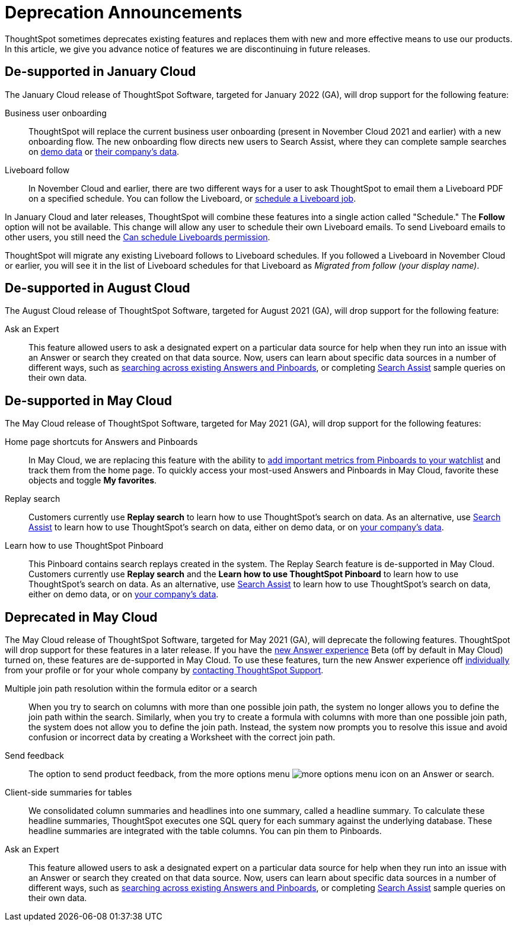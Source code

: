 = Deprecation Announcements
:last_updated: 12/01/2021
:linkattrs:
:experimental:
:page-aliases: /release/deprecation.adoc

ThoughtSpot sometimes deprecates existing features and replaces them with new and more effective means to use our products.
In this article, we give you advance notice of features we are discontinuing in future releases.

////
Use following notes above feature that is deprecated. Send a link back to this document for a fuller description.
{% include deprecation.html content="This feature is now deprecated. You may not use it starting with release 7.1. For details, see Deprecation Announcements." %}
////

== De-supported in January Cloud

The January Cloud release of ThoughtSpot Software, targeted for January 2022 (GA), will drop support for the following feature:

Business user onboarding::
ThoughtSpot will replace the current business user onboarding (present in November Cloud 2021 and earlier) with a new onboarding flow.
The new onboarding flow directs new users to Search Assist, where they can complete sample searches on xref:search-assist.adoc[demo data] or xref:search-assist-coach.adoc[their company's data].
Liveboard follow::
In November Cloud and earlier, there are two different ways for a user to ask ThoughtSpot to email them a Liveboard PDF on a specified schedule.
You can follow the Liveboard, or xref:liveboard-schedule.adoc[schedule a Liveboard job].

In January Cloud and later releases, ThoughtSpot will combine these features into a single action called "Schedule." The *Follow* option will not be available.
This change will allow any user to schedule their own Liveboard emails.
To send Liveboard emails to other users, you still need the xref:privileges-end-user.adoc#schedule-pinboards[Can schedule Liveboards permission].

ThoughtSpot will migrate any existing Liveboard follows to Liveboard schedules.
If you followed a Liveboard in November Cloud or earlier, you will see it in the list of Liveboard schedules for that Liveboard as _Migrated from follow (your display name)_.+++</dlentry>+++

[#de-support-august-cloud]
== De-supported in August Cloud

The August Cloud release of ThoughtSpot Software, targeted for August 2021 (GA), will drop support for the following feature:

Ask an Expert::
This feature allowed users to ask a designated expert on a particular data source for help when they run into an issue with an Answer or search they created on that data source.
Now, users can learn about specific data sources in a number of different ways, such as xref:search-answers.adoc[searching across existing Answers and Pinboards], or completing xref:search-assist-coach.adoc[Search Assist] sample queries on their own data.

[#de-support-may-cloud]
== De-supported in May Cloud

The May Cloud release of ThoughtSpot Software, targeted for May 2021 (GA), will drop support for the following features:

Home page shortcuts for Answers and Pinboards::
In May Cloud, we are replacing this feature with the ability to xref:thoughtspot-one-homepage.adoc#quick-links[add important metrics from Pinboards to your watchlist] and track them from the home page.
To quickly access your most-used Answers and Pinboards in May Cloud, favorite these objects and toggle *My favorites*.
Replay search::
Customers currently use *Replay search* to learn how to use ThoughtSpot's search on data.
As an alternative, use xref:search-assist.adoc[Search Assist] to learn how to use ThoughtSpot's search on data, either on demo data, or on xref:search-assist-coach.adoc[your company's data].
Learn how to use ThoughtSpot Pinboard::
This Pinboard contains search replays created in the system.
The Replay Search feature is de-supported in May Cloud.
Customers currently use *Replay search* and the *Learn how to use ThoughtSpot Pinboard* to learn how to use ThoughtSpot's search on data.
As an alternative, use xref:search-assist.adoc[Search Assist] to learn how to use ThoughtSpot's search on data, either on demo data, or on xref:search-assist-coach.adoc[your company's data].

[#deprecate-may-cloud]
== Deprecated in May Cloud

The May Cloud release of ThoughtSpot Software, targeted for May 2021 (GA), will deprecate the following features.
ThoughtSpot will drop support for these features in a later release.
If you have the xref:answer-experience-new.adoc[new Answer experience] [.badge.badge-update]#Beta# (off by default in May Cloud) turned on, these features are de-supported in May Cloud.
To use these features, turn the new Answer experience off xref:answer-experience-new.adoc#toggle-on-off[individually] from your profile or for your whole company by xref:support-contact.adoc[contacting ThoughtSpot Support].

Multiple join path resolution within the formula editor or a search::
When you try to search on columns with more than one possible join path, the system no longer allows you to define the join path within the search.
Similarly, when you try to create a formula with columns with more than one possible join path, the system does not allow you to define the join path.
Instead, the system now prompts you to resolve this issue and avoid confusion or incorrect data by creating a Worksheet with the correct join path.
Send feedback::  The option to send product feedback, from the more options menu image:icon-more-10px.png[more options menu icon] on an Answer or search.
Client-side summaries for tables::
We consolidated column summaries and headlines into one summary, called a headline summary. To calculate these headline summaries, ThoughtSpot executes one SQL query for each summary against the underlying database.
These headline summaries are integrated with the table columns.
You can pin them to Pinboards.
Ask an Expert::
This feature allowed users to ask a designated expert on a particular data source for help when they run into an issue with an Answer or search they created on that data source.
Now, users can learn about specific data sources in a number of different ways, such as xref:search-answers.adoc[searching across existing Answers and Pinboards], or completing xref:search-assist-coach.adoc[Search Assist] sample queries on their own data.
